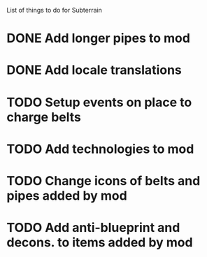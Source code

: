 List of things to do for Subterrain

* DONE Add longer pipes to mod
* DONE Add locale translations
* TODO Setup events on place to charge belts
* TODO Add technologies to mod
* TODO Change icons of belts and pipes added by mod
* TODO Add anti-blueprint and decons. to items added by mod
